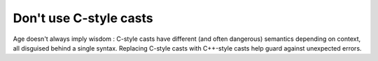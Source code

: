 
Don't use C-style casts
-----------------------

Age doesn't always imply wisdom : C-style casts have different (and often dangerous) 
semantics depending on context, all disguised behind a single syntax.  Replacing C-style
casts with C++-style casts help guard against unexpected errors.


